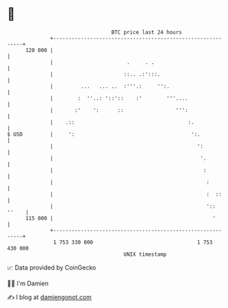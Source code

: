 * 👋

#+begin_example
                                     BTC price last 24 hours                    
                 +------------------------------------------------------------+ 
         120 000 |                                                            | 
                 |                        .     . .                           | 
                 |                       ::.. .:':::.                         | 
                 |         ...   ... ..  :'''.:     '':.                      | 
                 |        :  ''..: '::'::    :'        '''....                | 
                 |       :'    ':      ::                 ''':                | 
                 |    .::                                     :.              | 
   $ USD         |     ':                                      ':.            | 
                 |                                               ':           | 
                 |                                                '.          | 
                 |                                                 :          | 
                 |                                                  :         | 
                 |                                                  :  ::     | 
                 |                                                  ':: ''    | 
         115 000 |                                                    '       | 
                 +------------------------------------------------------------+ 
                  1 753 330 000                                  1 753 430 000  
                                         UNIX timestamp                         
#+end_example
📈 Data provided by CoinGecko

🧑‍💻 I'm Damien

✍️ I blog at [[https://www.damiengonot.com][damiengonot.com]]
